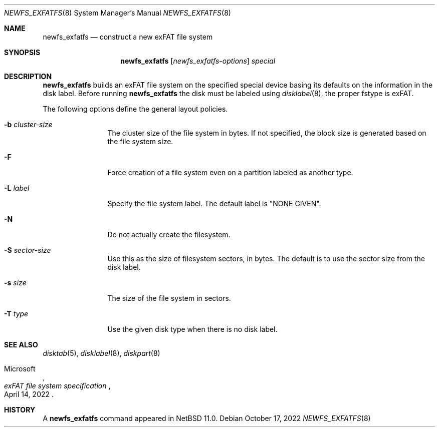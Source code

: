 .\"	$NetBSD: newfs_exfatfs.8,v 1.1.2.1 2024/06/29 19:43:25 perseant Exp $
.\"
.\" Copyright (c) 1993
.\"	The Regents of the University of California.  All rights reserved.
.\"
.\" Redistribution and use in source and binary forms, with or without
.\" modification, are permitted provided that the following conditions
.\" are met:
.\" 1. Redistributions of source code must retain the above copyright
.\"    notice, this list of conditions and the following disclaimer.
.\" 2. Redistributions in binary form must reproduce the above copyright
.\"    notice, this list of conditions and the following disclaimer in the
.\"    documentation and/or other materials provided with the distribution.
.\" 3. Neither the name of the University nor the names of its contributors
.\"    may be used to endorse or promote products derived from this software
.\"    without specific prior written permission.
.\"
.\" THIS SOFTWARE IS PROVIDED BY THE REGENTS AND CONTRIBUTORS ``AS IS'' AND
.\" ANY EXPRESS OR IMPLIED WARRANTIES, INCLUDING, BUT NOT LIMITED TO, THE
.\" IMPLIED WARRANTIES OF MERCHANTABILITY AND FITNESS FOR A PARTICULAR PURPOSE
.\" ARE DISCLAIMED.  IN NO EVENT SHALL THE REGENTS OR CONTRIBUTORS BE LIABLE
.\" FOR ANY DIRECT, INDIRECT, INCIDENTAL, SPECIAL, EXEMPLARY, OR CONSEQUENTIAL
.\" DAMAGES (INCLUDING, BUT NOT LIMITED TO, PROCUREMENT OF SUBSTITUTE GOODS
.\" OR SERVICES; LOSS OF USE, DATA, OR PROFITS; OR BUSINESS INTERRUPTION)
.\" HOWEVER CAUSED AND ON ANY THEORY OF LIABILITY, WHETHER IN CONTRACT, STRICT
.\" LIABILITY, OR TORT (INCLUDING NEGLIGENCE OR OTHERWISE) ARISING IN ANY WAY
.\" OUT OF THE USE OF THIS SOFTWARE, EVEN IF ADVISED OF THE POSSIBILITY OF
.\" SUCH DAMAGE.
.\"
.\"     @(#)newlfs.8	8.1 (Berkeley) 6/19/93
.\"
.Dd October 17, 2022
.Dt NEWFS_EXFATFS 8
.Os
.Sh NAME
.Nm newfs_exfatfs
.Nd construct a new exFAT file system
.Sh SYNOPSIS
.Nm
.Op Ar newfs_exfatfs-options
.Ar special
.Sh DESCRIPTION
.Nm
builds an exFAT file system on the specified special
device basing its defaults on the information in the disk label.
Before running
.Nm
the disk must be labeled using
.Xr disklabel 8 ,
the proper fstype is exFAT.
.Pp
The following options define the general layout policies.
.Bl -tag -width Fl
.It Fl b Ar cluster-size
The cluster size of the file system in bytes.
If not specified, the block size is generated based on the file system size.
.It Fl F
Force creation of a file system even on a partition labeled as another type.
.It Fl L Ar label
Specify the file system label.  The default label is "NONE GIVEN".
.It Fl N
Do not actually create the filesystem.
.It Fl S Ar sector-size
Use this as the size of filesystem sectors, in bytes.  The default is to
use the sector size from the disk label.
.It Fl s Ar size
The size of the file system in sectors.
.It Fl T Ar type
Use the given disk type when there is no disk label.
.El
.Sh SEE ALSO
.Xr disktab 5 ,
.\" .Xr exfatfs 5 ,
.Xr disklabel 8 ,
.Xr diskpart 8
.Rs
.%A Microsoft
.%T "exFAT file system specification"
.%D April 14, 2022
.Re
.Sh HISTORY
A
.Nm
command appeared in
.Nx 11.0 .
